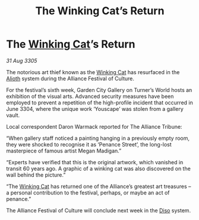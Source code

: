 :PROPERTIES:
:ID:       dd8b7c5f-3e5a-4e35-a64a-6b37c345f22f
:END:
#+title: The Winking Cat’s Return
#+filetags: :Alliance:galnet:

* The [[id:b9519a7c-f00b-4a57-9bcf-964258bdd2d8][Winking Cat]]’s Return

/31 Aug 3305/

The notorious art thief known as the [[id:b9519a7c-f00b-4a57-9bcf-964258bdd2d8][Winking Cat]] has resurfaced in the [[id:5c4e0227-24c0-4696-b2e1-5ba9fe0308f5][Alioth]] system during the Alliance Festival of Culture. 

For the festival’s sixth week, Garden City Gallery on Turner’s World hosts an exhibition of the visual arts. Advanced security measures have been employed to prevent a repetition of the high-profile incident that occurred in June 3304, where the unique work ‘Youscape’ was stolen from a gallery vault. 

Local correspondent Daron Warmack reported for The Alliance Tribune: 

“When gallery staff noticed a painting hanging in a previously empty room, they were shocked to recognise it as ‘Penance Street’, the long-lost masterpiece of famous artist Megan Madigan.” 

“Experts have verified that this is the original artwork, which vanished in transit 60 years ago. A graphic of a winking cat was also discovered on the wall behind the picture.” 

“The [[id:b9519a7c-f00b-4a57-9bcf-964258bdd2d8][Winking Cat]] has returned one of the Alliance’s greatest art treasures – a personal contribution to the festival, perhaps, or maybe an act of penance.” 

The Alliance Festival of Culture will conclude next week in the [[id:4aedfccd-a366-4b25-a5e2-538bb29a35cb][Diso]] system.
